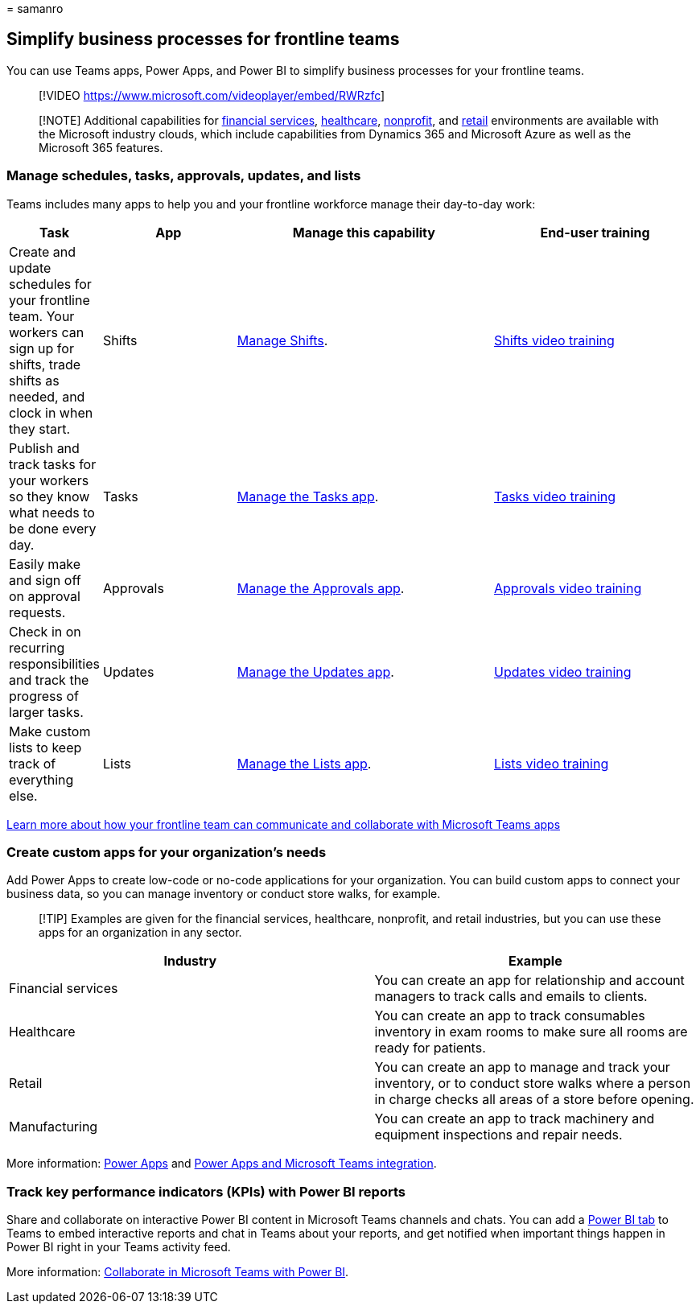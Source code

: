 = 
samanro

== Simplify business processes for frontline teams

You can use Teams apps, Power Apps, and Power BI to simplify business
processes for your frontline teams.

____
{empty}[!VIDEO https://www.microsoft.com/videoplayer/embed/RWRzfc]
____

____
[!NOTE] Additional capabilities for
link:/industry/financial-services[financial services],
link:/industry/healthcare[healthcare],
link:/industry/nonprofit[nonprofit], and link:/industry/retail[retail]
environments are available with the Microsoft industry clouds, which
include capabilities from Dynamics 365 and Microsoft Azure as well as
the Microsoft 365 features.
____

=== Manage schedules, tasks, approvals, updates, and lists

Teams includes many apps to help you and your frontline workforce manage
their day-to-day work:

[width="100%",cols="10%,20%,39%,31%",options="header",]
|===
|Task |App |Manage this capability |End-user training
|Create and update schedules for your frontline team. Your workers can
sign up for shifts, trade shifts as needed, and clock in when they
start. |Shifts |link:shifts-for-teams-landing-page.md[Manage Shifts].
|https://support.microsoft.com/office/what-is-shifts-f8efe6e4-ddb3-4d23-b81b-bb812296b821[Shifts
video training]

|Publish and track tasks for your workers so they know what needs to be
done every day. |Tasks
|link:/microsoftteams/manage-tasks-app?bc=/microsoft-365/frontline/breadcrumb/toc.json&toc=/microsoft-365/frontline/toc.json[Manage
the Tasks app].
|https://support.microsoft.com/office/use-the-tasks-app-in-teams-e32639f3-2e07-4b62-9a8c-fd706c12c070[Tasks
video training]

|Easily make and sign off on approval requests. |Approvals
|link:/microsoftteams/approval-admin?bc=/microsoft-365/frontline/breadcrumb/toc.json&toc=/microsoft-365/frontline/toc.json[Manage
the Approvals app].
|https://support.microsoft.com/office/what-is-approvals-a9a01c95-e0bf-4d20-9ada-f7be3fc283d3?wt.mc_id=otc_microsoft_teams[Approvals
video training]

|Check in on recurring responsibilities and track the progress of larger
tasks. |Updates
|link:/microsoftteams/manage-updates-app?bc=/microsoft-365/frontline/breadcrumb/toc.json&toc=/microsoft-365/frontline/toc.json[Manage
the Updates app].
|https://support.microsoft.com/office/get-started-in-updates-c03a079e-e660-42dc-817b-ca4cfd602e5a[Updates
video training]

|Make custom lists to keep track of everything else. |Lists
|link:/microsoftteams/manage-lists-app?bc=/microsoft-365/frontline/breadcrumb/toc.json&toc=/microsoft-365/frontline/toc.json[Manage
the Lists app].
|https://support.microsoft.com/office/create-a-list-from-the-lists-app-b5e0b7f8-136f-425f-a108-699586f8e8bd[Lists
video training]
|===

link:flw-team-collaboration.md#apps-in-teams[Learn more about how your
frontline team can communicate and collaborate with Microsoft Teams
apps]

=== Create custom apps for your organization’s needs

Add Power Apps to create low-code or no-code applications for your
organization. You can build custom apps to connect your business data,
so you can manage inventory or conduct store walks, for example.

____
[!TIP] Examples are given for the financial services, healthcare,
nonprofit, and retail industries, but you can use these apps for an
organization in any sector.
____

[width="100%",cols="<53%,<47%",options="header",]
|===
|Industry |Example
|Financial services |You can create an app for relationship and account
managers to track calls and emails to clients.

|Healthcare |You can create an app to track consumables inventory in
exam rooms to make sure all rooms are ready for patients.

|Retail |You can create an app to manage and track your inventory, or to
conduct store walks where a person in charge checks all areas of a store
before opening.

|Manufacturing |You can create an app to track machinery and equipment
inspections and repair needs.
|===

More information: link:/microsoftteams/manage-power-platform-apps[Power
Apps] and link:/powerapps/teams/overview[Power Apps and Microsoft Teams
integration].

=== Track key performance indicators (KPIs) with Power BI reports

Share and collaborate on interactive Power BI content in Microsoft Teams
channels and chats. You can add a
link:/microsoftteams/platform/tabs/what-are-tabs[Power BI tab] to Teams
to embed interactive reports and chat in Teams about your reports, and
get notified when important things happen in Power BI right in your
Teams activity feed.

More information:
link:/power-bi/collaborate-share/service-collaborate-microsoft-teams[Collaborate
in Microsoft Teams with Power BI].
